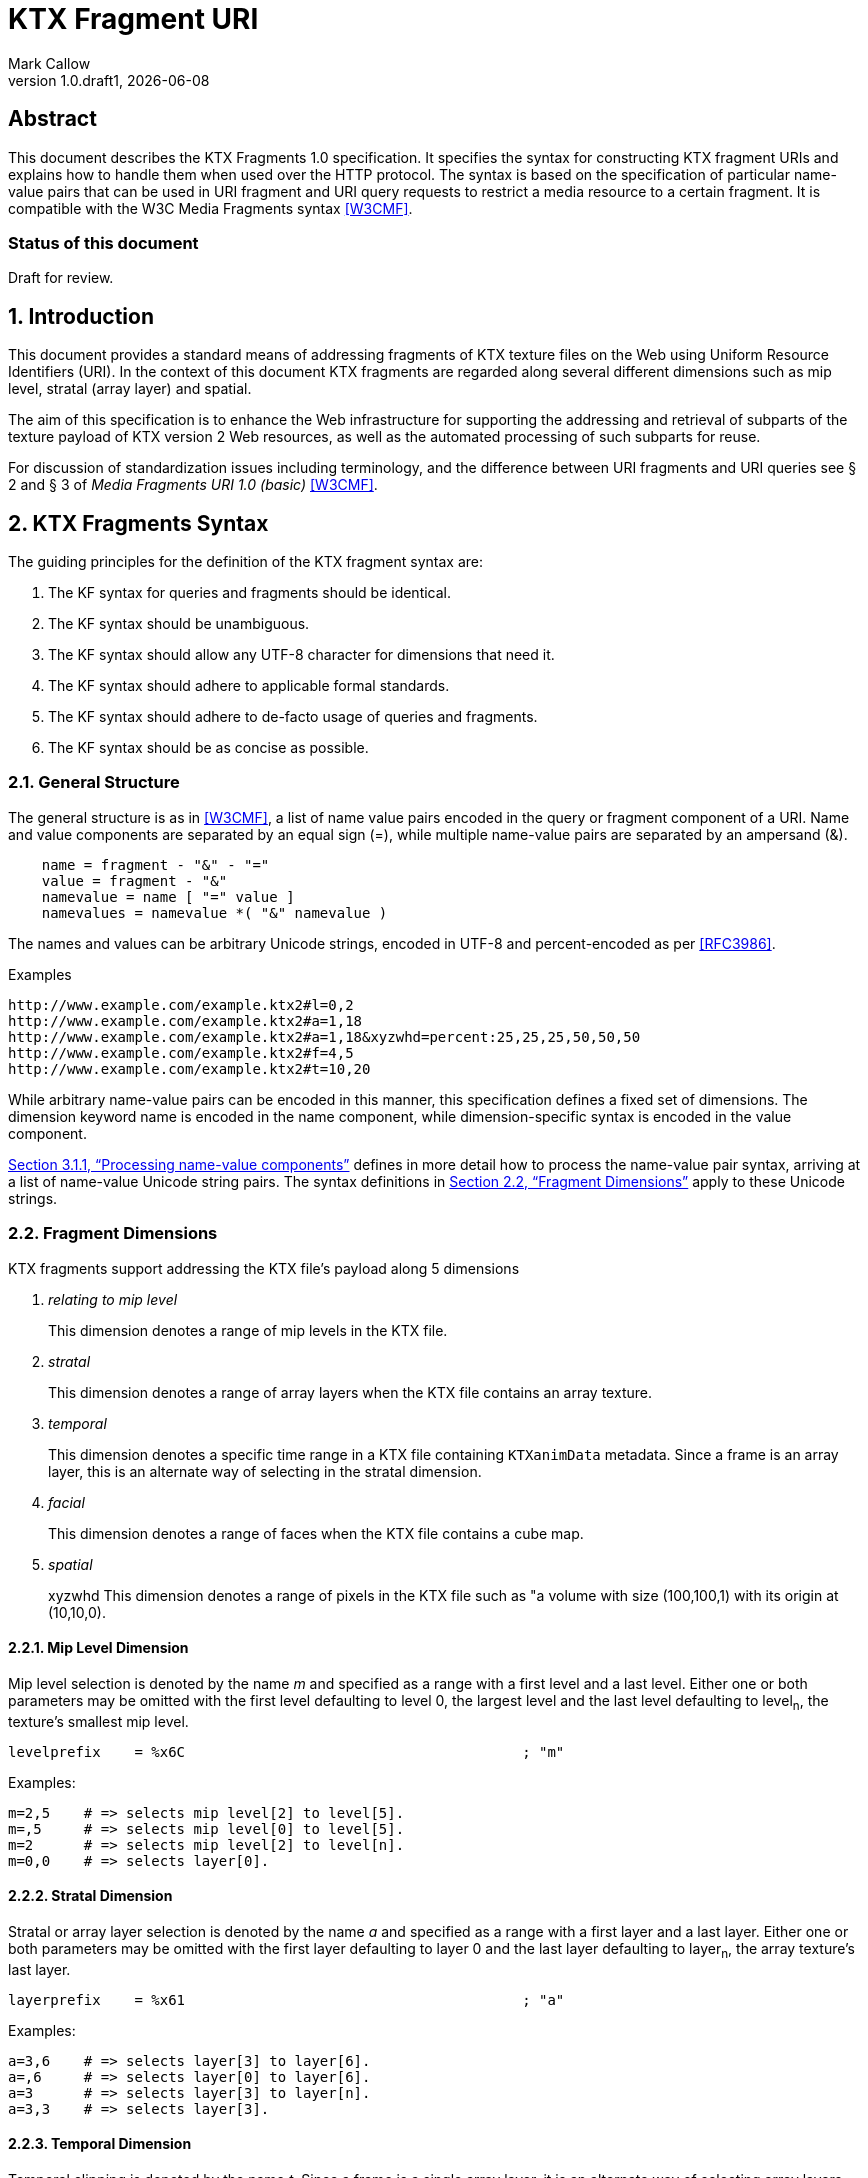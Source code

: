 = KTX Fragment URI
:author: Mark Callow
:author_org: Edgewise Consulting
:description: URI syntax for accessing fragments of a KTX v2 file.
:docrev: draft1
:ktxfragver: 1.0
:revnumber: {ktxfragver}.{docrev}
:revdate: {docdate}
:version-label: Version
:lang: en
:docinfo1:
:doctype: article
:encoding: utf-8
// Disabling toc and numbered attributes doesn't work with a2x.
// Use the xsltproc options instead.
:toc!:
// a2x: --xsltproc-opts "--stringparam generate.toc nop"
:numbered:
// a2x: --xsltproc-opts "--stringparam chapter.autolabel 0"
// a2x: --xsltproc-opts "--stringparam section.autolabel 0"
:data-uri:
:icons: font
:stylesheet: khronos.css
:xrefstyle: full

[abstract]
== Abstract
This document describes the KTX Fragments 1.0 specification. It
specifies the syntax for constructing KTX fragment URIs and explains
how to handle them when used over the HTTP protocol. The syntax is
based on the specification of particular name-value pairs that can
be used in URI fragment and URI query requests to restrict a media
resource to a certain fragment. It is compatible with the W3C Media
Fragments syntax <<W3CMF>>.

[discrete]
=== Status of this document
Draft for review.

== Introduction

This document provides a standard means of addressing fragments of
KTX texture files on the Web using Uniform Resource Identifiers
(URI). In the context of this document KTX fragments are regarded
along several different dimensions such as mip level, stratal (array
layer) and spatial.

The aim of this specification is to enhance the Web infrastructure
for supporting the addressing and retrieval of subparts of the
texture payload of KTX version 2 Web resources, as well as the
automated processing of such subparts for reuse.

For discussion of standardization issues including terminology, and the
difference between URI fragments and URI queries see &sect; 2 and &sect;
3 of _Media Fragments  URI 1.0 (basic)_ <<W3CMF>>.

== KTX Fragments Syntax

The guiding principles for the definition of the KTX fragment syntax
are:

    a. The KF syntax for queries and fragments should be identical.
    b. The KF syntax should be unambiguous.
    c. The KF syntax should allow any UTF-8 character for dimensions that need it.
    d. The KF syntax should adhere to applicable formal standards.
    e. The KF syntax should adhere to de-facto usage of queries and fragments.
    f. The KF syntax should be as concise as possible.

=== General Structure

The general structure is as in <<W3CMF>>, a list of name value pairs
encoded in the query or fragment component of a URI.  Name and value
components are separated by an equal sign (=), while multiple
name-value pairs are separated by an ampersand (&).

[[namevalue]]
----
    name = fragment - "&" - "="
    value = fragment - "&"
    namevalue = name [ "=" value ]
    namevalues = namevalue *( "&" namevalue )
----

The names and values can be arbitrary Unicode strings, encoded in
UTF-8 and percent-encoded as per <<RFC3986>>.

.Examples
--
  http://www.example.com/example.ktx2#l=0,2
  http://www.example.com/example.ktx2#a=1,18
  http://www.example.com/example.ktx2#a=1,18&xyzwhd=percent:25,25,25,50,50,50
  http://www.example.com/example.ktx2#f=4,5
  http://www.example.com/example.ktx2#t=10,20
--

While arbitrary name-value pairs can be encoded in this manner,
this specification defines a fixed set of dimensions. The dimension
keyword name is encoded in the name component, while dimension-specific
syntax is encoded in the value component.

<<Processing name-value components>> defines in more
detail how to process the name-value pair syntax, arriving at a
list of name-value Unicode string pairs. The syntax definitions in
<<Fragment Dimensions>> apply to these Unicode strings.

=== Fragment Dimensions
KTX fragments support addressing the KTX file's payload along 5
dimensions

[qanda]
relating to mip level::
This dimension denotes a range of mip levels in the KTX file.

stratal::
This dimension denotes a range of array layers when the KTX file
contains an array texture.

temporal::
This dimension denotes a specific time range in a KTX file containing
`KTXanimData` metadata. Since a frame is an array layer, this is an
alternate way of selecting in the stratal dimension.

facial::
This dimension denotes a range of faces when the KTX file contains a
cube map.

spatial:: xyzwhd
This dimension denotes a range of pixels in the KTX file such as "a
volume with size (100,100,1) with its origin at (10,10,0).

==== Mip Level Dimension

Mip level selection is denoted by the name _m_ and specified as a
range with a first level and a last level. Either one or both
parameters may be omitted with the first level defaulting to level
0, the largest level and the last level defaulting to level~n~, the
texture's smallest mip level.

    levelprefix    = %x6C                                        ; "m"

Examples:

    m=2,5    # => selects mip level[2] to level[5].
    m=,5     # => selects mip level[0] to level[5].
    m=2      # => selects mip level[2] to level[n].
    m=0,0    # => selects layer[0].

==== Stratal Dimension

Stratal or array layer selection is denoted by the name _a_ and
specified as a range with a first layer and a last layer. Either
one or both parameters may be omitted with the first layer defaulting
to layer 0 and the last layer defaulting to layer~n~, the array
texture's last layer.

    layerprefix    = %x61                                        ; "a"

Examples:

    a=3,6    # => selects layer[3] to layer[6].
    a=,6     # => selects layer[0] to layer[6].
    a=3      # => selects layer[3] to layer[n].
    a=3,3    # => selects layer[3].

==== Temporal Dimension

Temporal clipping is denoted by the name _t_. Since a frame is a
single array layer, it is an alternate way of selecting array layers
and only valid for files with KTXanimData metadata. It is specified
as an interval with a begin time and an end time (or an in-point
and an out-point in video editing terms).  Either one or both
parameters may be omitted, with the begin time defaulting to 0
seconds and the end time defaulting to the duration of the source
media. The interval is half-open: the begin time is considered part
of the interval whereas the end time is considered to be the first
time point that is not part of the interval. If a single number
only is given, this corresponds to the begin time except if it is
preceded by a comma in which case it corresponds to end time.

The duration of the source media in seconds is calculated from the
KTXanimData by

// This is the only way to get an indented paragraph.
[none]
* _duration~source~_ = _duration~frame~_ / _timescale_ x _layerCount_

where _duration~frame~_ and _timescale_ are the values given in the
KTXanimData metadata and _layerCount_ is the value given in the KTX
header.

timeprefix    = %x74                                        ; "t"

Examples:

    t=10,20   # => results in the time interval [10,20)
    t=,20     # => results in the time interval [0,20)
    t=10      # => results in the time interval [10,end)

Temporal clipping is specified as Normal Play Time (npt) <<RFC7826>>.

Normal Play Time can either be specified as seconds, with an optional
fractional part to indicate milliseconds, or as colon-separated
hours, minutes and seconds (again with an optional fraction). Minutes
and seconds must be specified as exactly two digits, hours and
fractional seconds can be any number of digits. The hours, minutes
and seconds specification for NPT is a convenience only, it does
not signal frame accuracy. This specification builds on the RTSP
specification of NPT in <<RFC7826>>.

[source,bn,subs=+macros]
----
npt-sec       =  1*DIGIT [ "." *DIGIT ]                     ; definitions
npt-hhmmss    =  npt-hh ":" npt-mm ":" npt-ss [ "." *DIGIT] ; from <<RFC7826>>.
npt-mmss      =  npt-mm ":" npt-ss [ "." *DIGIT] 
npt-hh        =  1*DIGIT               ; any positive number
npt-mm        =  2DIGIT                ; 0-59
npt-ss        =  2DIGIT                ; 0-59

npttimedef    = ( npttime  [ "," npttime ] ) / ( "," npttime )

npttime       = npt-sec / npt-mmss / npt-hhmmss
----

Examples:

    t=10,20         # => results in the time interval [10,20)
    t=,121.5        # => results in the time interval [0,121.5)
    t=0:02:00,121.5 # => results in the time interval [120,121.5)
    t=120,0:02:01.5 # => also results in the time interval [120,121.5)

==== Facial Dimension

Face selection is denoted by the name _f_ and specified as a range with
a first face and a last face. Either one or both parameters may be
omitted with the first face defaulting to to face 0 and the last face to
face 5.

    faceprefix    = %x66                                        ; "f"

Examples:

    f=1,2   # selects face[1] and face[2].
    f=,3    # selects face[0] to face[3].
    f=3     # selects face[3] to face[5].
    f=3,3   # selects face[3].
    f=5     # selects face[5].

==== Spatial Dimension

Spatial clipping selects a volume of pixels from a KTX texture.
Only cubic selections are supported though, of course, width, height
or depth can be 1. The cube can be specified as pixel coordinates
or percentages.

Pixels coordinates are interpreted after taking into account the
texture's base level dimensions and the mip levels being accessed.

Cube selection is denoted by the name _xyzwhd_. The value is an
optional format, _pixel:_ or _percent:_ (defaulting to _pixel_) and
6 comma-separated integers. The integers denote x, y, z, width
height and depth, respectively, with x=0, y=0, z=0 being the origin
indicated by the texture's `KTXorientation` metadata. If there is no
metadata, the origin is the top-left-front corner of the cube.

If pixel is used, coordinates are in the space of the texture's base
level. When selecting from other than the base level, the user agent
must adjust the coordinates according to the level being accessed.
Level~n+1~ offsets and sizes are max(1, level~n~/2) offsets and sizes.

If percent is used, x and width are interpreted as a percentage of the width
of the level being accessed, y and height as a percentage of the level's height
and z and depth as a percentage of the level's depth.


    xyzwhdprefix = %x78.79.7F.77.68.64                  ; "xyzwhd"
    xyzwhdparam  = [ xywhunit ":" ] 1*DIGIT "," 1*DIGIT "," 1*DIGIT "," 1*DIGIT," 1*DIGIT "," 1*DIGIT"
    xyzwhdunit   = %x70.69.78.65.6C                     ; "pixel"
                   / %x70.65.72.63.65.6E.74             ; "percent"

Examples:

    xyzwhd=160,120,0,320,240,1        # => selects a 320x240x1 cube at x=160, y=120
                                      # and z=0
    xyzwhd=pixel:160,120,0,320,240,1  # => selects a 320x240x1 cube at x=160, y=120
                                      # and z=0
    xyzwhd=percent:25,25,25,50,50,50  # => selects a 50%x50%x50% cube at x=25%,
                                      # y=25% and z = 25%

== Media Fragments Processing

This section defines the different exchange scenarios for the situations
explained in  &sect; 3 _URI fragment and URI query over the HTTP
protocol_ in <<W3CMF>>.

The formal grammar defined in <<KTX Fragments Syntax>> describes
what producers of a KTX fragment URI should output. It is not taking
into account possible percent-encodings that are valid according to
<<RFC3986>> and the grammar is not a specification of how a media
fragment should be parsed. Therefore, <<Processing Media Fragment URI>>
defines how to parse media fragment URIs.

=== Processing Media Fragment URI

This section defines how to parse media fragment URIs defined in
<<KTX Fragments Syntax>>, along with notes on some of the caveats
to be aware of. Implementors are free to use any equivalent
technique(s).

==== Processing name-value components

This section defines how to convert an octet string (from the query
or fragment component of a URI) into a list of name-value Unicode
string pairs.

1. Parse the octet string according to the <<namevalue>> syntax,
   yielding a list of name-value pairs, where name and value are both
   octet string. In accordance with <<RFC3986>>, the name and value
   components must be parsed and separated before percent-encoded
   octets are decoded.

2. For each name-value pair:

    a. Decode percent-encoded octets in name and value as defined
       by <<RFC3986>>. If either name or value are not valid
       percent-encoded strings, then remove the name-value pair
       from the list.

    b. Convert name and value to Unicode strings by interpreting
       them as UTF-8. If either name or value are not valid UTF-8
       strings, then remove the name-value pair from the list.

Note that the output is well defined for any input.

Examples:
|===
| Input | Output | Notes

| "t=1" | [("t", "1")] | simple case
| "t=1&t=2" | [("t", "1"), ("t", "2")] | repeated name
| "a=b=c" | [("a", "b=c")] | "=" in value
| "a&b=c" | [("a", ""), ("b", "c")] | missing value
| "%74=%6ept%3A%310" | [("t", "npt:10")] | unnecssary percent-encoding
| "id=%xy&t=1" | [("t", "1")] | invalid percent-encoding
| "id=%E4r&t=1" | [("t", "1")] | invalid UTF-8
|===

While the processing defined in this section is designed to be
largely compatible with the parsing of the URI query component in
many HTTP server environments, there are incompatible differences
that implementors should be aware of:

* "&" is the only primary separator for name-value pairs, but some server-side languages also treat ";" as a separator.

* name-value pairs with invalid percent-encoding should be ignored, but some server-side languages silently mask such errors.

* The "+" character should not be treated specially, but some server-side languages replace it with a space (" ") character.

* Multiple occurrences of the same name must be preserved, but some server-side languages only preserve the last occurrence. 

=== Processing name-value lists

This section defines how to convert a list of name-value Unicode
string pairs into the KTX fragment dimensions.

Given the dimensions defined in section <<Fragment Dimensions>>,
each has a pair of production rules that corresponds to the name
and value component respectively:

|===
|Keyword | Dimension

|m | <<Mip Level Dimension>>
|a | <<Stratal Dimension>>
|f | <<Facial Dimension>>
|xyzwhd | <<Spatial Dimension>>
|t | <<Temporal Dimension>>
|===

1. Initially, all dimensions are undefined.

2. For each name-value pair:

    a. If name matches a keyword in the above table, interpret value
       as per the corresponding section.

    b. Otherwise, the name-value pair does not represent a KTX
       fragment dimension. Validators should emit a warning. User
       agents must ignore the name-value pair.

NOTE: Because the name-value pairs are processed in order, the last
valid occurence of any dimension is the one that is used.

== Media Fragments Semantics

In this section, we discuss how media fragment URIs should be
interpreted by user agents. Valid and error cases are presented.
In case of errors, we distinguish between errors that can be detected
solely based on the media fragment URI and errors that can only be
detected when the user agent has information of the KTX resource
(such as the number of mip levels).

=== Valid KTX Fragment URIs

For each dimension, a number of valid KTX fragments and their
semantics are presented.

==== Valid mip level dimension

To describe the different cases for valid mip levels, we make the
following definitions:

[%hardbreaks]
b: the base (largest) mip level which is always 0;
x: the maximum (smallest) mip level within the KTX file;
p: a positive integer, p >= 0;
q: a positive integer, q >= 0.

For m=p,q with p \<= q the following level selections are valid:

* m=p with p < x: the user agent selects levels p to x.
* m=,q with q \<= x: the user agent selects levels b to q.
* m=,q with x < q: the user agent selects levels b to x.
* m=p,q with p = b and q = x: the user agent selects all levels.
* m=p,q with p < q, p < x and q \<= x: the user agent selects levels p to q.
* m=p,q with p < q, p < x and x < q: the user agent selects levels p to x.
* %6D=5,12: resolve percent encoding to m=5,12.
* m=%31%30: resolve percent encoding to m=10.
* m=5%2C12: resolve percent encoding to t=5,12.

When clipping levels from a KTX file with multiple layers, faces
or depth-slices the selection include all layers, faces and
depth-slices of the selected levels or all those selected by clipping
in additional dimensions.

==== Valid stratal dimension

To describe the different cases for valid array layers, we make the
following definitions:

[%hardbreaks]
f: the first array layer which is always 0;
l: the last array layer
i: a positive integer, i >= 0;
j: a positive integer, j >= 0.

For a=i,j with i \<= j the following layer selections are valid:

* a=i with i < l: the user agent selects layers i to l.
* a=,j with j \<= l: the user agent selects layers f to j.
* a=,j with l < j: the user agent selects layers f to l.
* a=i,j with i = f and j = l, the user agent selects all layers.
* a=i,j with i < j, i < l and j <= l: the user agent selects layers i to j.
* %61=3,14 resolve percent encoding to a=3,14.
* a=%31%30 resolve percent encoding to a=10.
* a=3%2C14 resolve percent encoding to t=3,14.

When clipping layers from a KTX file with multiple levels or faces
the selection includes all the levels and faces of the selected
layers or all those selected by clipping in additional dimensions.

==== Valid temporal dimension

To describe the different cases for temporal media fragments, we
make the following definitions:

[%hardbreaks]
s: the start point of the animation sequence, which is always zero (in NPT);
e: the end point of the animation sequence (i.e. duration) and e > 0;
a: a positive integer, a >= 0;
b: a positive integer, b >= 0.

Further, as stated in <<Temporal Dimension>>, temporal intervals
are half-open.  Thus, if we state below that "the media is played
from x to y", this means that the frame corresponding to y will not
be played.

For t=a,b with a <= b, the following temporal fragments are valid:

* t=a with a < e: sequence is played from a to e.
* t=,b with b \<= e: sequence is played from s to b.
* t=,b with e < b: sequence is played from s to e.
* t=a,b with a = 0, b = e: whole sequence resource is played.
* t=a,b with a < b, a < e and b \<= e: sequence is played from a to b (the normal case).
* t=a,b with a < b, a < e and e < b: sequence is played from a to e.
* %74=10,20 resolve percent encoding to t=10,20.
* t=%31%30 resolve percent encoding to t=10.
* t=10%2C20 resolve percent encoding to t=10,20.
* t=%6ept:10 resolve percent encoding to t=npt:10.
* t=npt%3a10 resolve percent encoding to t=npt:10.

==== Valid facial dimension

To describe the different cases for valid faces, we make the
following definitions:

[%hardbreaks]
i: a positive integer, i >= 0 and i < 6.
j: a positive integer, j >= 0 and j < 6.

For f=i,j with i < j the following face selections are
valid.

* f=i, the user agent selects face[i] to face[5].
* f=i,j the user agent selects face[i] to face[j].
* f=,j the user agent selects face[0] to face[j].

Note that when a subset of faces is selected, the texture is lowered from a
cube map to an array or a 2D texture.

==== Valid spatial dimension

To describe the different cases for spatial media fragments, we
make the following definitions:

[%hardbreaks]
a: the x coordinate of the spatial region (a >= 0).
b: the y coordinate of the spatial region (b >= 0).
c: the z coordinate of the spatial region (c >= 0).
e: the width the spatial region (e > 0).
f: the height of the spatial region (f > 0).
g: the depth of the spatial region (g > 0).
w: the width of the texture base level (w > 0).
h: the height of the texture base level (h > 0).
d: the depth of the texture base level (h > 0).

The coordinate system has an upper-left origin.

The following spatial fragments are valid:

*     xyzwhd=a,b,c,e,f,g with a+e \<= w, b+f \<= h and c+g \<= d: the
      user agent displays a spatial fragment with coordinates (in pixel
      xyzefg format) a,b,c,e,f,g (the normal pixel case).
*     xyzwhd=a,b,c,e,f,g with a+e > w, a < w, b+f < h and c+g < d: the
      user agent displays a spatial fragment with coordinates (in pixel
      xyzwhd format) a,b,c,w-a,f,g.
*     xyzwhd=a,b,c,e,f,g with a+e < w, b+f > h, b < h and c+g < d: the
      user agent displays a spatial fragment with coordinates (in pixel
      xyzwwhd format) a,b,c,e,h-b,g.
*     xyzwhd=a,b,c,e,f,g with a+e < w, b+f < h, c+g > d and c < d: the
      user agent displays a spatial fragment with coordinates (in pixel
      xyzwwhd format) a,b,c,e,f,d-c.
*     xyzwhd=a,b,c,e,f,g with a+e > w, a < w, b+f > h, b < h, c+g < d:
      the user agent displays a spatial fragment with coordinates (in
      pixel xyzwhd format) a,b,c,w-a,h-f,g.
*     xyzwhd=a,b,c,e,f,g with a+e > w, a < w, b+f > h, b < h, c+g > d
      and c < d: the user agent displays a spatial fragment with
      coordinates (in pixel xyzwhd format) a,b,c,w-a,h-f,d-g.
*     xyzwhd=pixel:a,b,c,e,f,g with a+e \<= w, b+f \<= h and c+g \<= d:
      the user agent displays a spatial fragment with coordinates (in
      pixel xyzwhd format) a,b,c,e,f,g (the normal pixel case).
*     xyzwhd=percent:a,b,c,e,f,g with a+e \<= 100, b+f \<= 100 and c+g
      \<= 100: the user agent displays a spatial fragment with coordinates
      (in pixel xyzwhd format) floor(a/w*100), floor(b/h*100),
      floor(c/d*100), ceil(e/w*100), ceil(f/h*100) and ceil(g/d*100) (the
      normal percent case).

The result of doing spatial clipping on a KTX file that has multiple
layers, faces or depth-slices is that the spatial clipping is done
across all layers and faces.

When doing spatial clipping on multiple mip levels the user agent
must scale the coordinates to each mip level being clipped.

=== Errors detectable based on the URI syntax

Both syntactical and semantical errors are treated similarly. More
specifically, the user agent SHOULD ignore name-value pairs causing
errors detectable based on the URI syntax. We provide below more
details for each dimension. We look at errors in the different
dimensions and their values in the subsequent sub-sections. We start
with errors on the more general levels.

==== Errors on the general URI level

The following list provides the different kind of errors that can
occur on the general URI level and how they should be treated:

* Unknown dimension: only dimensions described in this specification
  (i.e. m, a, t, f and xyzwhd ) are considered as known dimensions.
  All other dimensions are considered as unknown. Unknown dimensions
  SHOULD be ignored by the user agent.
* Multiple occurrences of the same dimension: only the last valid
  occurrence of a dimension (e.g. t=10 in `#t=2&t=10`) is interpreted
  and all previous occurrences (valid or invalid) SHOULD be ignored
  by the user agent.

==== Errors on the mip level dimension

The value cannot be parsed for the mip level dimension or the parsed
value is invalid according to the specification. Invalid mip level
fragments SHOULD be ignored by the user agent.

Examples:

    m=b
    m=1,
    m=qwer
    m=asdf,9
    m='4'
    m=3:20
    m=25,50,75

==== Errors on the array layer dimension

The value cannot be parsed for the stratal dimension or the parsed
value is invalid according to the specification. Invalid stratal
fragments SHOULD be ignored by the user agent.

Examples:

    a=b
    a=1,
    a=qwer
    a=asdf,9
    a='4'
    a=3:20
    a=25,50,75

==== Errors on the temporal dimension

The value cannot be parsed for the temporal dimension or the parsed
value is invalid according to the specification. Invalid temporal
fragments SHOULD be ignored by the user agent.

Examples:

    t=a,b with a >= b (the case of an empty temporal fragment (a=b) is also considered as an error)
    t=a,
    t=asdf
    t=5,ekj
    t=agk,9
    t='0'
    t=10-20
    t=10:20
    t=10,20,40
    t%3D10 where %3D is equivalent to =; percent encoding does not resolve

==== Errors on the face dimension

The value cannot be parsed for the facial dimension or the parsed
value is invalid according to the specification. Invalid facial
fragments SHOULD be ignored by the user agent.

Examples:

    f=6
    f=1,
    f=a,b
    f=posx
    f="negy"

==== Errors on the spatial dimension

The value cannot be parsed for the spatial dimension or the parsed
value is invalid according to the specification. Invalid spatial
fragments SHOULD be ignored by the user agent.

Examples:

    xyzwhd=4,5,abc,8,9,a
    xyzwhd=4,5
    xyzwhd=foo:4,5,6,8,9,10
    xyzwhd=percent:400,5,6,7,8,9
    xyzwhd=4,5,6,0,3,2

=== Errors detectable based on information of the source KTX file.

Errors that can only be detected when the user agent has information
of the source KTX file are treated differently. Examples of such
information are the number of mip levels, the number of array layers,
the duration of an animation sequence and the size of an image (i.e. all
information that is not detectable solely based on the URI).
We provide below more details for each of the dimensions.

==== Errors on the general level

The following errors can occur on the general level:

Not a KTX Version 2 file. If the user agent knows the media type,
it is able to detect that the source is not a KTX file so it SHOULD
ignore KTX specific dimensions. The temporal dimension is the only
non KTX specific dimension.

Non-existent dimension: a dimension that does not exist in the
source KTX (e.g. level clipping on a file with only a single mip level,
layer clipping on a file with only 1 array layer or temporal clipping
on a file without KTXanimData) is considered as a non-existent
dimension. The user agent SHOULD ignore these.

==== Errors on the mip level dimension

To describe the different cases for mip level fragments, we
use the definitions from <<Valid mip level dimension>>. The invalidity of the
following mip level fragments can only be detected by the user agent if
it knows the number of mip levels in the KTX source file.

* m=p,q with p > 0, p < q, p > x: a non-existent mip level fragment,
  the user agent selects mip level x.
* m=p with p > x: a non-existent mip level, the user agent selects mip
  level x.

==== Errors on the stratal dimension

To describe the different cases for stratal fragments, we
use the definitions from <<Valid stratal dimension>>. The invalidity of the
following stratal fragments can only be detected by the user agent if
it knows the number of array layers in the KTX source file.

* a=i,j with i > 0, i < j, i > l: a non-existent mip level fragment,
  the user agent selects array level l.
* a=i with i > l: a non-existent array layer, the user agent selects mip
  level x.

==== Errors on the temporal dimension

To describe the different cases for temporal media fragments, we
use the definitions from <<Valid temporal dimension>>. The invalidity
of the following temporal fragments can only be detected by the
user agent if it knows the duration (for non-existent temporal
fragments) and the frame rate of the source sequence.

* t=a,b with a > 0, a < b, a >= e and b > e: a non-existent temporal
  fragment, the user agent seeks to the end of the sequence e.
* t=a with a >= e: a non-existent temporal fragment, the user agent
  seeks to the end of the media e.

==== Errors on the facial dimension

To describe this case we use the definitions from <<Valid facial dimension>>.
The invalidity of the following facial fragments can only be detected
if the user agent knows the KTX file does not contain a cubemap.
In that case the user agent SHOULD ignore these facial fragments.


* f=i,j with i >= 0, i < j, i < 6
* f=i with i >= 0, i < 6
* f=,j with j >= 0, j < 6

==== Errors on the spatial dimension

To describe the different cases for spatial media fragments, we use
the definitions from <<Valid spatial dimension>>. The invalidity
of the following spatial fragments can only be detected by the user
agent if it knows the size and depth of the source KTX file.

* xyzwhd=a,b,c,e,f,g with a >= w or b >= h or c >= d: the origin
  (a,b,c) of the cube lies outside the source image and is therefore
  invalid. The user agent SHOULD ignore this spatial fragment.

[bibliography]
== References

- [[[W3CMF]]] https://www.w3.org/TR/media-frags/[Media Fragments URI 1.0 (basic)].
  Raphaël Troncy et al. World Wide Web Consortium, September 2012.

////
// The initial initial, "T." is placed after the doc title to prevent
// Asciidoctor thinking I am trying to make a list.
////
- [[[RFC3986]]] https://tools.ietf.org/html/rfc3986[Uniform Resource
  Identifier (URI): Generic Syntax]. T.
  Berners-Lee, R. Fielding and L. Masinter. IETF, January 2005.

- [[[RFC7826]]] https://tools.ietf.org/html/rfc7826#page-29[Real Time Streaming
  Protocol Version 2.0]. H.
  Schulzrinne, A. Rao, R. Lanphier, M. Westerlund, M Stiemerling. IETF,
  December 2016.

